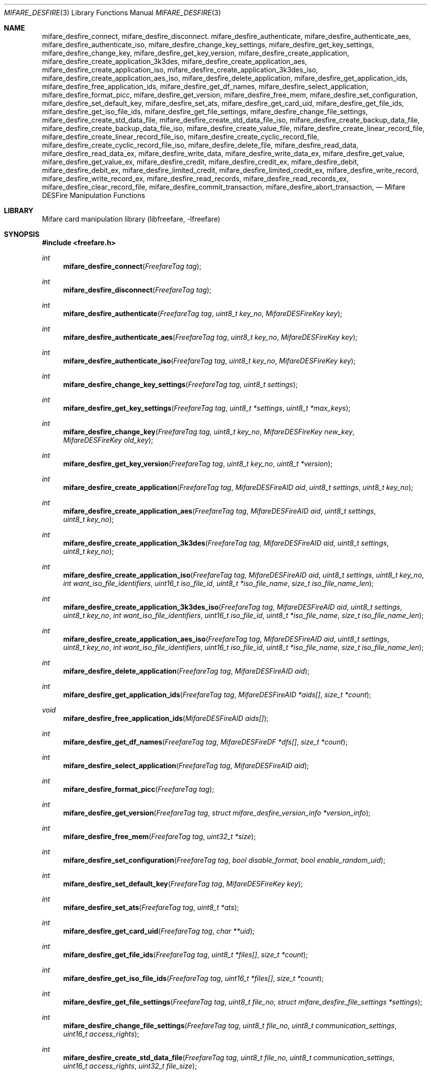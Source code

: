 .\" Copyright (C) 2010,2011 Romain Tartiere
.\"
.\" This program is free software: you can redistribute it and/or modify it
.\" under the terms of the GNU Lesser General Public License as published by the
.\" Free Software Foundation, either version 3 of the License, or (at your
.\" option) any later version.
.\"
.\" This program is distributed in the hope that it will be useful, but WITHOUT
.\" ANY WARRANTY; without even the implied warranty of MERCHANTABILITY or
.\" FITNESS FOR A PARTICULAR PURPOSE.  See the GNU General Public License for
.\" more details.
.\"
.\" You should have received a copy of the GNU Lesser General Public License
.\" along with this program.  If not, see <http://www.gnu.org/licenses/>
.\"
.Dd March 26, 2011
.Dt MIFARE_DESFIRE 3
.Os
.\"  _   _
.\" | \ | | __ _ _ __ ___   ___
.\" |  \| |/ _` | '_ ` _ \ / _ \
.\" | |\  | (_| | | | | | |  __/
.\" |_| \_|\__,_|_| |_| |_|\___|
.\"
.Sh NAME
.Nm mifare_desfire_connect ,
.Nm mifare_desfire_disconnect .
.\"
.Nm mifare_desfire_authenticate ,
.Nm mifare_desfire_authenticate_aes ,
.Nm mifare_desfire_authenticate_iso ,
.Nm mifare_desfire_change_key_settings ,
.Nm mifare_desfire_get_key_settings ,
.Nm mifare_desfire_change_key ,
.Nm mifare_desfire_get_key_version ,
.\"
.Nm mifare_desfire_create_application ,
.Nm mifare_desfire_create_application_3k3des ,
.Nm mifare_desfire_create_application_aes ,
.Nm mifare_desfire_create_application_iso ,
.Nm mifare_desfire_create_application_3k3des_iso ,
.Nm mifare_desfire_create_application_aes_iso ,
.Nm mifare_desfire_delete_application ,
.Nm mifare_desfire_get_application_ids ,
.Nm mifare_desfire_free_application_ids ,
.Nm mifare_desfire_get_df_names ,
.Nm mifare_desfire_select_application ,
.\"
.Nm mifare_desfire_format_picc ,
.\"
.Nm mifare_desfire_get_version ,
.Nm mifare_desfire_free_mem ,
.Nm mifare_desfire_set_configuration ,
.Nm mifare_desfire_set_default_key ,
.Nm mifare_desfire_set_ats ,
.Nm mifare_desfire_get_card_uid ,
.\"
.Nm mifare_desfire_get_file_ids ,
.Nm mifare_desfire_get_iso_file_ids ,
.Nm mifare_desfire_get_file_settings ,
.Nm mifare_desfire_change_file_settings ,
.Nm mifare_desfire_create_std_data_file ,
.Nm mifare_desfire_create_std_data_file_iso ,
.Nm mifare_desfire_create_backup_data_file ,
.Nm mifare_desfire_create_backup_data_file_iso ,
.Nm mifare_desfire_create_value_file ,
.Nm mifare_desfire_create_linear_record_file ,
.Nm mifare_desfire_create_linear_record_file_iso ,
.Nm mifare_desfire_create_cyclic_record_file ,
.Nm mifare_desfire_create_cyclic_record_file_iso ,
.Nm mifare_desfire_delete_file ,
.\"
.Nm mifare_desfire_read_data ,
.Nm mifare_desfire_read_data_ex ,
.Nm mifare_desfire_write_data ,
.Nm mifare_desfire_write_data_ex ,
.Nm mifare_desfire_get_value ,
.Nm mifare_desfire_get_value_ex ,
.Nm mifare_desfire_credit ,
.Nm mifare_desfire_credit_ex ,
.Nm mifare_desfire_debit ,
.Nm mifare_desfire_debit_ex ,
.Nm mifare_desfire_limited_credit ,
.Nm mifare_desfire_limited_credit_ex ,
.Nm mifare_desfire_write_record ,
.Nm mifare_desfire_write_record_ex ,
.Nm mifare_desfire_read_records ,
.Nm mifare_desfire_read_records_ex ,
.Nm mifare_desfire_clear_record_file ,
.Nm mifare_desfire_commit_transaction ,
.Nm mifare_desfire_abort_transaction ,
.Nd Mifare DESFire Manipulation Functions
.\"  _     _ _
.\" | |   (_) |__  _ __ __ _ _ __ _   _
.\" | |   | | '_ \| '__/ _` | '__| | | |
.\" | |___| | |_) | | | (_| | |  | |_| |
.\" |_____|_|_.__/|_|  \__,_|_|   \__, |
.\"                               |___/
.Sh LIBRARY
Mifare card manipulation library (libfreefare, \-lfreefare)
.\"  ____                              _
.\" / ___| _   _ _ __   ___  _ __  ___(_)___
.\" \___ \| | | | '_ \ / _ \| '_ \/ __| / __|
.\"  ___) | |_| | | | | (_) | |_) \__ \ \__ \
.\" |____/ \__, |_| |_|\___/| .__/|___/_|___/
.\"        |___/            |_|
.Sh SYNOPSIS
.In freefare.h
.Ft int
.Fn mifare_desfire_connect "FreefareTag tag"
.Ft int
.Fn mifare_desfire_disconnect "FreefareTag tag"
.Ft int
.Fn mifare_desfire_authenticate "FreefareTag tag" "uint8_t key_no" "MifareDESFireKey key"
.Ft int
.Fn mifare_desfire_authenticate_aes "FreefareTag tag" "uint8_t key_no" "MifareDESFireKey key"
.Ft int
.Fn mifare_desfire_authenticate_iso "FreefareTag tag" "uint8_t key_no" "MifareDESFireKey key"
.Ft int
.Fn mifare_desfire_change_key_settings "FreefareTag tag" "uint8_t settings"
.Ft int
.Fn mifare_desfire_get_key_settings "FreefareTag tag" "uint8_t *settings" "uint8_t *max_keys"
.Ft int
.Fn mifare_desfire_change_key "FreefareTag tag" "uint8_t key_no" "MifareDESFireKey new_key" "MifareDESFireKey old_key"
.Ft int
.Fn mifare_desfire_get_key_version "FreefareTag tag" "uint8_t key_no" "uint8_t *version"
.Ft int
.Fn mifare_desfire_create_application "FreefareTag tag" "MifareDESFireAID aid" "uint8_t settings" "uint8_t key_no"
.Ft int
.Fn mifare_desfire_create_application_aes "FreefareTag tag" "MifareDESFireAID aid" "uint8_t settings" "uint8_t key_no"
.Ft int
.Fn mifare_desfire_create_application_3k3des "FreefareTag tag" "MifareDESFireAID aid" "uint8_t settings" "uint8_t key_no"
.Ft int
.Fn mifare_desfire_create_application_iso "FreefareTag tag" "MifareDESFireAID aid" "uint8_t settings" "uint8_t key_no" "int want_iso_file_identifiers" "uint16_t iso_file_id" "uint8_t *iso_file_name" "size_t iso_file_name_len"
.Ft int
.Fn mifare_desfire_create_application_3k3des_iso "FreefareTag tag" "MifareDESFireAID aid" "uint8_t settings" "uint8_t key_no" "int want_iso_file_identifiers" "uint16_t iso_file_id" "uint8_t *iso_file_name" "size_t iso_file_name_len"
.Ft int
.Fn mifare_desfire_create_application_aes_iso "FreefareTag tag" "MifareDESFireAID aid" "uint8_t settings" "uint8_t key_no" "int want_iso_file_identifiers" "uint16_t iso_file_id" "uint8_t *iso_file_name" "size_t iso_file_name_len"
.Ft int
.Fn mifare_desfire_delete_application "FreefareTag tag" "MifareDESFireAID aid"
.Ft int
.Fn mifare_desfire_get_application_ids "FreefareTag tag" "MifareDESFireAID *aids[]" "size_t *count"
.Ft void
.Fn mifare_desfire_free_application_ids "MifareDESFireAID aids[]"
.Ft int
.Fn mifare_desfire_get_df_names "FreefareTag tag" "MifareDESFireDF *dfs[]" "size_t *count"
.Ft int
.Fn mifare_desfire_select_application "FreefareTag tag" "MifareDESFireAID aid"
.Ft int
.Fn mifare_desfire_format_picc "FreefareTag tag"
.Ft int
.Fn mifare_desfire_get_version "FreefareTag tag" "struct mifare_desfire_version_info *version_info"
.Ft int
.Fn mifare_desfire_free_mem "FreefareTag tag" "uint32_t *size"
.Ft int
.Fn mifare_desfire_set_configuration "FreefareTag tag" "bool disable_format" "bool enable_random_uid"
.Ft int
.Fn mifare_desfire_set_default_key "FreefareTag tag" "MifareDESFireKey key"
.Ft int
.Fn mifare_desfire_set_ats "FreefareTag tag" "uint8_t *ats"
.Ft int
.Fn mifare_desfire_get_card_uid "FreefareTag tag" "char **uid"
.Ft int
.Fn mifare_desfire_get_file_ids "FreefareTag tag" "uint8_t *files[]" "size_t *count"
.Ft int
.Fn mifare_desfire_get_iso_file_ids "FreefareTag tag" "uint16_t *files[]" "size_t *count"
.Ft int
.Fn mifare_desfire_get_file_settings "FreefareTag tag" "uint8_t file_no" "struct mifare_desfire_file_settings *settings"
.Ft int
.Fn mifare_desfire_change_file_settings "FreefareTag tag" "uint8_t file_no" "uint8_t communication_settings" "uint16_t access_rights"
.Ft int
.Fn mifare_desfire_create_std_data_file "FreefareTag tag" "uint8_t file_no" "uint8_t communication_settings" "uint16_t access_rights" "uint32_t file_size"
.Ft int
.Fn mifare_desfire_create_std_data_file_iso "FreefareTag tag" "uint8_t file_no" "uint8_t communication_settings" "uint16_t access_rights" "uint32_t file_size" "uint16_t iso_file_id"
.Ft int
.Fn mifare_desfire_create_backup_data_file "FreefareTag tag" "uint8_t file_no" "uint8_t communication_settings" "uint16_t access_rights" "uint32_t file_size"
.Ft int
.Fn mifare_desfire_create_backup_data_file_iso "FreefareTag tag" "uint8_t file_no" "uint8_t communication_settings" "uint16_t access_rights" "uint32_t file_size" "uint16_t iso_file_id"
.Ft int
.Fn mifare_desfire_create_value_file "FreefareTag tag" "uint8_t file_no" "uint8_t communication_settings" "uint16_t access_rights" "int32_t lower_limit" "int32_t upper_limit" "int32_t value" "uint8_t limited_credit_enable"
.Ft int
.Fn mifare_desfire_create_linear_record_file "FreefareTag tag" "uint8_t file_no" "uint8_t communication_settings" "uint16_t access_rights" "uint32_t record_size" "uint32_t max_number_of_records"
.Ft int
.Fn mifare_desfire_create_linear_record_file_iso "FreefareTag tag" "uint8_t file_no" "uint8_t communication_settings" "uint16_t access_rights" "uint32_t record_size" "uint32_t max_number_of_records"
.Ft int
.Fn mifare_desfire_create_cyclic_record_file "FreefareTag tag" "uint8_t file_no" "uint8_t communication_settings" "uint16_t access_rights" "uint32_t record_size" "uint32_t max_number_of_records" "uint16_t iso_file_id"
.Ft int
.Fn mifare_desfire_create_cyclic_record_file_iso "FreefareTag tag" "uint8_t file_no" "uint8_t communication_settings" "uint16_t access_rights" "uint32_t record_size" "uint32_t max_number_of_records" "uint16_t iso_file_id"
.Ft int
.Fn mifare_desfire_delete_file "FreefareTag tag" "uint8_t file_no"
.Ft ssize_t
.Fn mifare_desfire_read_data "FreefareTag tag" "uint8_t file_no" "off_t offset" "size_t length" "void *data"
.Ft ssize_t
.Fn mifare_desfire_read_data_ex "FreefareTag tag" "uint8_t file_no" "off_t offset" "size_t length" "void *data" "int cs"
.Ft ssize_t
.Fn mifare_desfire_write_data "FreefareTag tag" "uint8_t file_no" "off_t offset" "size_t length" "void *data"
.Ft ssize_t
.Fn mifare_desfire_write_data_ex "FreefareTag tag" "uint8_t file_no" "off_t offset" "size_t length" "void *data" "int cs"
.Ft int
.Fn mifare_desfire_get_value "FreefareTag tag" "uint8_t file_no" "int32_t *value"
.Ft int
.Fn mifare_desfire_get_value_ex "FreefareTag tag" "uint8_t file_no" "int32_t *value" "int cs"
.Ft int
.Fn mifare_desfire_credit "FreefareTag tag" "uint8_t file_no" "int32_t amount"
.Ft int
.Fn mifare_desfire_credit_ex "FreefareTag tag" "uint8_t file_no" "int32_t amount" "int cs"
.Ft int
.Fn mifare_desfire_debit "FreefareTag tag" "uint8_t file_no" "int32_t amount"
.Ft int
.Fn mifare_desfire_debit_ex "FreefareTag tag" "uint8_t file_no" "int32_t amount" "int cs"
.Ft int
.Fn mifare_desfire_limited_credit "FreefareTag tag" "uint8_t file_no" "int32_t amount"
.Ft int
.Fn mifare_desfire_limited_credit_ex "FreefareTag tag" "uint8_t file_no" "int32_t amount" "int cs"
.Ft ssize_t
.Fn mifare_desfire_write_record "FreefareTag tag" "uint8_t file_no" "off_t offset" "size_t length" "void *data"
.Ft ssize_t
.Fn mifare_desfire_write_record_ex "FreefareTag tag" "uint8_t file_no" "off_t offset" "size_t length" "void *data" "int cs"
.Ft ssize_t
.Fn mifare_desfire_read_records "FreefareTag tag" "uint8_t file_no" "off_t offset" "size_t length" "void *data"
.Ft ssize_t
.Fn mifare_desfire_read_records_ex "FreefareTag tag" "uint7_t file_no" "off_t offset" "size_t length" "void *data" "int cs"
.Ft int
.Fn mifare_desfire_clear_record_file "FreefareTag tag" "uint8_t file_no"
.Ft int
.Fn mifare_desfire_commit_transaction "FreefareTag tag"
.Ft int
.Fn mifare_desfire_abort_transaction "FreefareTag tag"
.\"  ____                      _       _   _
.\" |  _ \  ___  ___  ___ _ __(_)_ __ | |_(_) ___  _ __
.\" | | | |/ _ \/ __|/ __| '__| | '_ \| __| |/ _ \| '_ \
.\" | |_| |  __/\__ \ (__| |  | | |_) | |_| | (_) | | | |
.\" |____/ \___||___/\___|_|  |_| .__/ \__|_|\___/|_| |_|
.\"                             |_|
.Sh DESCRIPTION
The
.Fn mifare_desfire_*
functions allows management of Mifare DESFire tags.
.Pp
.Ss Card-level operations
The
.Fn mifare_desfire_connect
and
.Fn mifare_desfire_disconnect
functions activates and deactivates the provided
.Vt tag .
All
.Fn mifare_desfire_*
functions that operates on a
.Vt tag
require it to be on activated.
.Pp
After activation, the selected application is the master application.  It is
possible to select another application using the
.Fn mifare_desfire_select_application
function (see bellow).
.Pp
The
.Fn mifare_desfire_get_version
function retrieve various information about the provided
.Vt tag ,
including UID, batch number, production date, and hardware and software
information.  Refer to the freefare.h header file for details about the
.Vt version_info
field.
.Pp
The
.Fn mifare_desfire_free_mem
functions returns the
.Vt size
of the free memory on the PICC (in bytes).
.Pp
The
.Fn mifare_desfire_set_configuration
function can be used to deactivate the format function when setting
.Vt disable_format
to a value different from 0, or swicth the card to use random UDI setting
.Vt enable_random_uid
to a non-zero value.
.Pp
The
.Vt mifare_desfire_set_default_key
function sets the
.Vt key
argument as the default key for new applications.
.Pp
The
.Nm mifare_desfire_set_ats
function replace the ATS bytes returned by PICC when it is selected.
.Pp
The
.Nm mifare_desfire_get_card_uid
function can be used with a PICC configured for using random UID to retrieve
the original UID of the target.
.Pp
The
.Fn mifare_desfire_format_picc
function resets
.Vt tag
to factory defaults.  For this function to work, a previous authentication with
the card master key is required.
.Pp
.Ss Application-level operations
The
.Fn mifare_desfire_select_application
function makes the application identified by
.Vt aid
the active one.  Further file operations will be performed in the context of
this application.  After a call to
.Vt mifare_desfire_connect ,
the default application is the card master application.  It can be selected
again calling the
.Fn mifare_desfire_select_application
function either with an
.Vt aid
with all its fields set to 0, or by providing the NULL
.Vt aid .
.Pp
The
.Fn mifare_desfire_authenticate
function performs an authentication using the key number
.Vt key_no
on the card and the
.Vt key
(3)DES key on
.Vt tag .
.Pp
The
.Fn mifare_desfire_authenticate_aes
function performs an authentication using an AES
.Vt key .
.Pp
The
.Fn mifare_desfire_authenticate_iso
function performs an ISO authentication using either a 3DES or a 3K3DES
.Vt key .
.Pp
The
.Fn mifare_desfire_get_key_settings
function, returns the
.Vt settings
and the number of keys
.Vt max_keys
of the selected application.
.Pp
The
.Fn mifare_desfire_change_key_settings
function changes the selected application settings to
.Vt settings .
The application number of keys cannot be changed after the application has been
created.
.Pp
The
.Fn mifare_desfire_change_key
changes the key
.Vt key_no
from
.Vt old_key
to
.Vt new_key
on
.Vt tag .
Depending on the application settings, a previous authentication with the same
key or another key may be required.
.Pp
The
.Fn mifare_desfire_get_key_version
function retrieves the
.Vt version
of the key with number
.Vt key_no
of the selected application.
.Pp
The
.Fn mifare_desfire_create_application
function, creates an application with AID
.Vt aid ,
the
.Vt settings
key settings and
.Vt key_no
authentication keys.  Authentication keys are set to 0 after creation.
.Pp
The
.Fn mifare_desfire_create_application_3k3des
and
.Fn mifare_desfire_create_application_aes
functions acts as the
.Fn mifare_desfire_create_application
function except that the whole application is configured to use 3K3DES or AES
keys.  It is possible to achive the same result using the
.Fn mifare_desfire_create_application
function and ORing the
.Vt key_no
argument with
.Vt APPLICATION_CRYPTO_3K3DES
or
.Vt APPLICATION_CRYPTO_AES
respectively.
.Pp
The
.Fn mifare_desfire_create_application_iso
acts as the
.Fn mifare_desfire_create_application
function but allows one to specify if the created files within the application shall have an ISO file identifier setting
.Vt want_iso_file_identifiers
to a non-NULL value, a DF can be provided using
.Vt iso_file_id ,
as long as an optional file name
.Vt iso_file_name
of length
.Vt iso_file_name_len
(in bytes).
.Pp
The
.Fn mifare_desfire_create_application_3k3des_iso
and
.Fn mifare_desfire_create_application_aes_iso
function acts as the regular
.Fn mifare_desfire_create_application_3k3des
and
.Fn mifare_desfire_create_application_aes
functions, providing the same extensions ISO parameters of
.Fn mifare_desfire_create_application_iso .
.Pp
The
.Fn mifare_desfire_delete_application
deletes the application identified by AID
.Vt aid .
.Pp
The
.Fn mifare_desfire_get_application_ids
function returns a list of all applications of the card.  The
.Vt aids
array has to be freed after usage calling
.Fn mifare_desfire_free_application_ids .
.Pp
The
.Fn mifare_desfire_get_df_names
retrieves the list of DF
.Vt dfs
from
.Vt tag
and set
.Vt count
to the number of idems in the allocated array. Memory has to be freed by the
user using
.Xr free 3 .
.Pp
.Ss File-level operations
The
.Fn mifare_desfire_get_file_ids
function returns the list of
.Vt count
files in the selected application as
.Vt files .
The memory allocated for
.Vt files
has to be reclaimed using
.Xr free 3 .
.Pp
The
.Fn mifare_desfire_get_iso_file_ids
function returns the list of
.Vt count
file ISO identifiers as
.Vt files .
The memory allocated for
.Vt files
has to be reclaimed using
.Xr free 3 .
.Pp
The
.Fn mifare_desfire_get_file_settings
function retrieves the
.Vt settings
of the file
.Vt file_no
of the selected application of
.Vt tag .
.Pp
The
.Fn mifare_desfire_change_file_settings
function change the
.Vt communication_settings
and
.Vt access_rights
of the file
.Vt file_no
of the selected application of
.Vt tag .
.Pp
The
.Fn mifare_desfire_create_*
family of functions create a new file
.Vt file_no
with the provided
.Vt communication_settings
and
.Vt access_rights
on
.Vt tag.
.Bl -tag -width indent
.It Fn mifare_desfire_create_std_data_file
creates a standard data file of size
.Vt file_size .
.It Fn mifare_desfire_create_backup_data_file
creates a backup data file of size
.Vt file_size .
.It Fn mifare_desfire_create_value_file
creates a value file of value
.Vt value
constrained in the range
.Vt lower_limit
.Vt upper_limit ,
and with the
.Vt limited_credit_enable
settings.
.It Fn mifare_desfire_create_linear_record_file
creates a linear record file that can hold
.Vt max_number_of_records
records of size
.Vt record_size .
.It Fn mifare_desfire_create_cyclic_record_file
creates a cyclic record file that can hold
.Vt max_number_of_records
records of size
.Vt record_size .
.El
.Pp
The
.Fn mifare_desfire_create_*_iso
family of functions acts as the functions without the
.Vt _iso
suffix but provide an additionnal argument
.Vt iso_file_id .
.Pp
The
.Fn mifare_desfire_delete_file
removes the file
.Vt file_no
from the selected application of
.Vt tag .
.Ss Data-level operations
The
.Fn mifare_desfire_read_data
function reads
.Vt length
bytes of data from offset
.Vt offset
of the file
.Vt file_no
and copies it to
.Vt data .
If
.Vt length
is set to 0, the file is read to end. The function returns the number of bytes
read.
.Pp
The
.Fn mifare_desfire_write_data
function writes
.Vt length
bytes of data from offset
.Vt offset
of the file
.Vt file_no
and copies it to
.Vt data .
The function returns the number of bytes written.
.Pp
The
.Fn mifare_desfire_get_value
reads the
.Vt value
of the file
.Vt file_no
of the selected application.
.Pp
The
.Fn mifare_desfire_credit
function adds
.Vt amount
to the value of the file
.Vt file_no
of the selected application.
.Pp
The
.Fn mifare_desfire_debit
function substracts
.Vt amount
to the value of the file
.Vt file_no
of the selected application.
.Pp
to the value of the file
.Vt file_no
of the selected application.
.Pp
The
.Fn mifare_desfire_limited_credit
function adds
.Vt amount
to the value of the file
.Vt file_no
of the selected application.
.Pp
The
.Fn mifare_desfire_write_record
function writes
.Vt length
records starting at record
.Vt offset
of
.Vt data
in the file
.Vt file_no
and returns the number of bytes written.
.Pp
The
.Fn mifare_desfire_read_records
function reads
.Vt length
records starting at record
.Vt offset
from the file
.Vt file_no
and copy them to
.Vt data ,
returning the number of bytes read.
.Pp
The
.Fn mifare_desfire_clear_record_file
function erase all records from the file
.Vt file_no
of the selected application.
.Pp
The
.Fn mifare_desfire_commit_transaction
validates the set of pending changes on the
.Vt tag ,
while the
.Fn mifare_desfire_abort_transaction
rollbacks the changes.
.Pp
All data-manipulation functions that read data from and write data to files
come with an
.Fn *_ex
variant (e.g.
.Fn mifare_desfire_read_data_ex )
which accepts an extra parameter
.Vt cs
that defines the communication settings to use.  If not provided, the library
will try to read-out this value from the file's configuration.  Because reading
this information may be denied, the
.Fn *_ex
variant of functions still allows using the library for advanced usage.
.\"  ____      _                                 _
.\" |  _ \ ___| |_ _   _ _ __ _ __   __   ____ _| |_   _  ___  ___
.\" | |_) / _ \ __| | | | '__| '_ \  \ \ / / _` | | | | |/ _ \/ __|
.\" |  _ <  __/ |_| |_| | |  | | | |  \ V / (_| | | |_| |  __/\__ \
.\" |_| \_\___|\__|\__,_|_|  |_| |_|   \_/ \__,_|_|\__,_|\___||___/
.\"
.Sh RETURN VALUES
Unless stated otherwise, all other functions return a value greater than or
equal to
.Va 0
on success or
.Va -1
on failure.
.\"  ____                    _
.\" / ___|  ___  ___    __ _| |___  ___
.\" \___ \ / _ \/ _ \  / _` | / __|/ _ \
.\"  ___) |  __/  __/ | (_| | \__ \ (_) |
.\" |____/ \___|\___|  \__,_|_|___/\___/
.\"
.Sh SEE ALSO
.Xr freefare 3
.\"     _         _   _
.\"    / \  _   _| |_| |__   ___  _ __ ___
.\"   / _ \| | | | __| '_ \ / _ \| '__/ __|
.\"  / ___ \ |_| | |_| | | | (_) | |  \__ \
.\" /_/   \_\__,_|\__|_| |_|\___/|_|  |___/
.\"
.Sh AUTHORS
.An Romain Tartiere Aq romain@il4p.org
